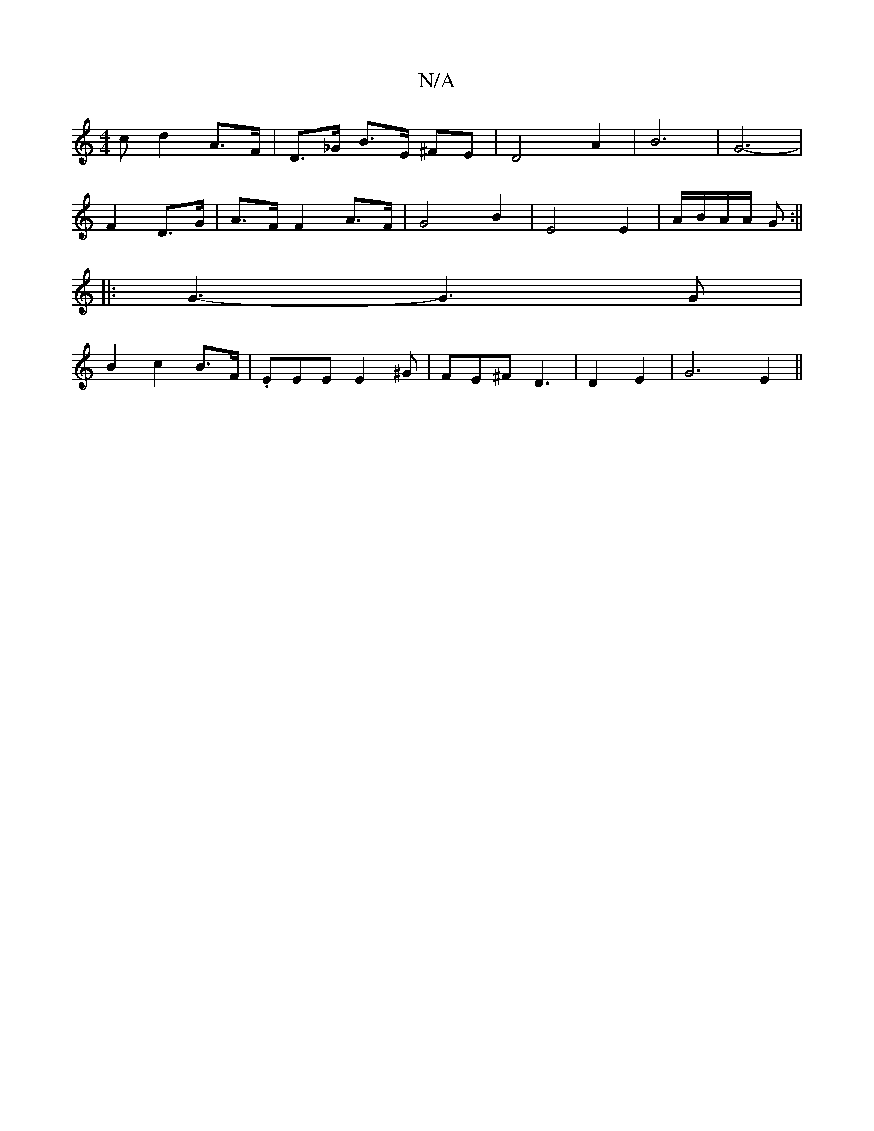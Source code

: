 X:1
T:N/A
M:4/4
R:N/A
K:Cmajor
>c d2 A>F|D>_G B>E ^FE | D4 A2 | B6- | G6- |
F2D>G | A>F F2A>F|G4 B2|E4 E2 | A/2B/2A/2A/2 G :||
|: G3-G3 G |
B2c2-B3/2F/| .EEE E2^G | FE^F D3 | D2, E2 | G6 E2 ||

|:d2|d3 c | B2 e2 B2 | c2 B/2c/2 A>B 